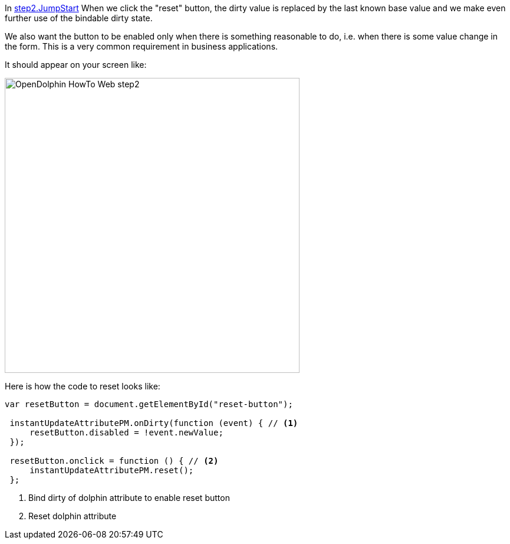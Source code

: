 In link:https://github.com/canoo/DolphinJumpStart/blob/master/server-app/src/main/webapp/step2.html[step2.JumpStart]
When we click the "reset" button, the dirty value is replaced by the last known base value and
we make even further use of the bindable dirty state.

We also want the button to be enabled only when there is something reasonable to
do, i.e. when there is some value change in the form. This is a very common requirement
in business applications.

It should appear on your screen like:

image::./resources/img/dolphin_pics/OpenDolphin-HowTo-Web-step2.png[width=500,height=500]

Here is how the code to reset looks like:

[source,html,indent=0]
----
 var resetButton = document.getElementById("reset-button");

  instantUpdateAttributePM.onDirty(function (event) { // <1>
      resetButton.disabled = !event.newValue;
  });

  resetButton.onclick = function () { // <2>
      instantUpdateAttributePM.reset();
  };
----
<1> Bind dirty of dolphin attribute to enable reset button
<2> Reset dolphin attribute